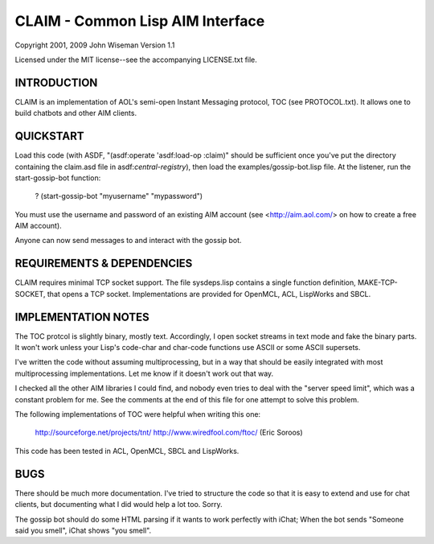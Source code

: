 CLAIM - Common Lisp AIM Interface
=================================

Copyright 2001, 2009 John Wiseman
Version 1.1

Licensed under the MIT license--see the accompanying LICENSE.txt
file.


INTRODUCTION
------------

CLAIM is an implementation of AOL's semi-open Instant Messaging
protocol, TOC (see PROTOCOL.txt).  It allows one to build chatbots and
other AIM clients.

QUICKSTART
----------

Load this code (with ASDF, "(asdf:operate 'asdf:load-op :claim)"
should be sufficient once you've put the directory containing the
claim.asd file in asdf:*central-registry*), then load the
examples/gossip-bot.lisp file.  At the listener, run the
start-gossip-bot function:

  ? (start-gossip-bot "myusername" "mypassword")

You must use the username and password of an existing AIM account (see
<http://aim.aol.com/> on how to create a free AIM account).

Anyone can now send messages to and interact with the gossip bot.

REQUIREMENTS & DEPENDENCIES
---------------------------

CLAIM requires minimal TCP socket support.  The file sysdeps.lisp
contains a single function definition, MAKE-TCP-SOCKET, that opens a
TCP socket.  Implementations are provided for OpenMCL, ACL, LispWorks
and SBCL.

IMPLEMENTATION NOTES
--------------------

The TOC protcol is slightly binary, mostly text.  Accordingly, I open
socket streams in text mode and fake the binary parts.  It won't work
unless your Lisp's code-char and char-code functions use ASCII or some
ASCII supersets.

I've written the code without assuming multiprocessing, but in a way
that should be easily integrated with most multiprocessing
implementations.  Let me know if it doesn't work out that way.

I checked all the other AIM libraries I could find, and nobody even
tries to deal with the "server speed limit", which was a constant
problem for me.  See the comments at the end of this file for one
attempt to solve this problem.

The following implementations of TOC were helpful when writing this
one:

  http://sourceforge.net/projects/tnt/
  http://www.wiredfool.com/ftoc/ (Eric Soroos)

This code has been tested in ACL, OpenMCL, SBCL and LispWorks.

BUGS
----

There should be much more documentation.  I've tried to structure the
code so that it is easy to extend and use for chat clients, but
documenting what I did would help a lot too.  Sorry.

The gossip bot should do some HTML parsing if it wants to work
perfectly with iChat; When the bot sends "Someone said you smell",
iChat shows "you smell".
